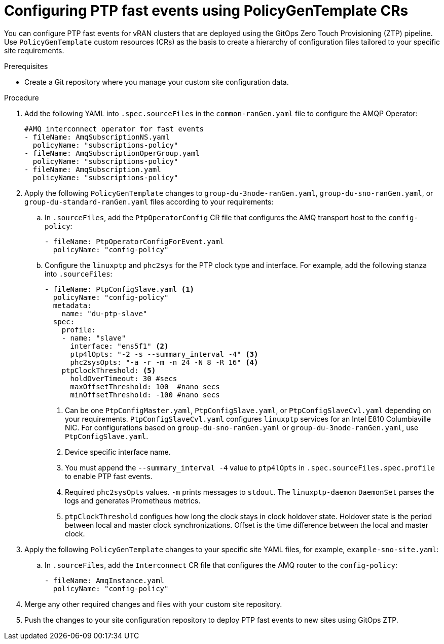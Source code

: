 // Module included in the following assemblies:
//
// scalability_and_performance/ztp-deploying-disconnected.adoc

:_module-type: PROCEDURE
[id="ztp-configuring-ptp-fast-events_{context}"]
= Configuring PTP fast events using PolicyGenTemplate CRs

You can configure PTP fast events for vRAN clusters that are deployed using the GitOps Zero Touch Provisioning (ZTP) pipeline. Use `PolicyGenTemplate` custom resources (CRs) as the basis to create a hierarchy of configuration files tailored to your specific site requirements.

.Prerequisites

* Create a Git repository where you manage your custom site configuration data.

.Procedure

. Add the following YAML into `.spec.sourceFiles` in the `common-ranGen.yaml` file to configure the AMQP Operator:
+
[source,yaml]
----
#AMQ interconnect operator for fast events
- fileName: AmqSubscriptionNS.yaml
  policyName: "subscriptions-policy"
- fileName: AmqSubscriptionOperGroup.yaml
  policyName: "subscriptions-policy"
- fileName: AmqSubscription.yaml
  policyName: "subscriptions-policy"
----

. Apply the following `PolicyGenTemplate` changes to `group-du-3node-ranGen.yaml`, `group-du-sno-ranGen.yaml`, or `group-du-standard-ranGen.yaml` files according to your requirements:

.. In `.sourceFiles`, add the `PtpOperatorConfig` CR file that configures the AMQ transport host to the `config-policy`:
+
[source,yaml]
----
- fileName: PtpOperatorConfigForEvent.yaml
  policyName: "config-policy"
----

.. Configure the `linuxptp` and `phc2sys` for the PTP clock type and interface. For example, add the following stanza into `.sourceFiles`:
+
[source,yaml]
----
- fileName: PtpConfigSlave.yaml <1>
  policyName: "config-policy"
  metadata:
    name: "du-ptp-slave"
  spec:
    profile:
    - name: "slave"
      interface: "ens5f1" <2>
      ptp4lOpts: "-2 -s --summary_interval -4" <3>
      phc2sysOpts: "-a -r -m -n 24 -N 8 -R 16" <4>
    ptpClockThreshold: <5>
      holdOverTimeout: 30 #secs
      maxOffsetThreshold: 100  #nano secs
      minOffsetThreshold: -100 #nano secs
----
<1> Can be one `PtpConfigMaster.yaml`, `PtpConfigSlave.yaml`, or `PtpConfigSlaveCvl.yaml` depending on your requirements. `PtpConfigSlaveCvl.yaml` configures `linuxptp` services for an Intel E810 Columbiaville NIC. For configurations based on `group-du-sno-ranGen.yaml` or `group-du-3node-ranGen.yaml`, use `PtpConfigSlave.yaml`.
<2> Device specific interface name.
<3> You must append the `--summary_interval -4` value to `ptp4lOpts` in `.spec.sourceFiles.spec.profile` to enable PTP fast events.
<4> Required `phc2sysOpts` values. `-m` prints messages to `stdout`. The `linuxptp-daemon` `DaemonSet` parses the logs and generates Prometheus metrics.
<5> `ptpClockThreshold` configues how long the clock stays in clock holdover state. Holdover state is the period between local and master clock synchronizations. Offset is the time difference between the local and master clock.

. Apply the following `PolicyGenTemplate` changes to your specific site YAML files, for example, `example-sno-site.yaml`:

.. In `.sourceFiles`, add the `Interconnect` CR file that configures the AMQ router to the `config-policy`:
+
[source,yaml]
----
- fileName: AmqInstance.yaml
  policyName: "config-policy"
----

. Merge any other required changes and files with your custom site repository.

. Push the changes to your site configuration repository to deploy PTP fast events to new sites using GitOps ZTP.
